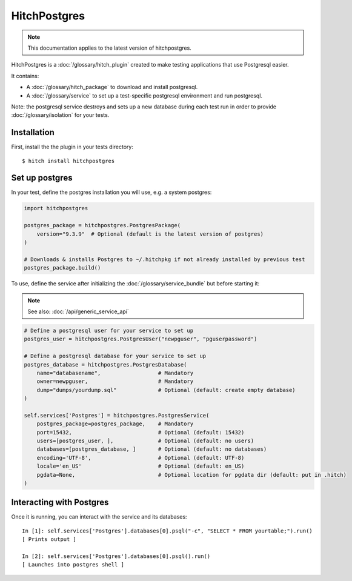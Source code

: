 HitchPostgres
=============

.. note::

    This documentation applies to the latest version of hitchpostgres.

HitchPostgres is a :doc:`/glossary/hitch_plugin` created to make testing applications that use Postgresql easier.

It contains:

* A :doc:`/glossary/hitch_package` to download and install postgresql.
* A :doc:`/glossary/service` to set up a test-specific postgresql environment and run postgresql.

Note: the postgresql service destroys and sets up a new database during each test run in order
to provide :doc:`/glossary/isolation` for your tests.

Installation
------------

First, install the the plugin in your tests directory::

    $ hitch install hitchpostgres


Set up postgres
---------------

In your test, define the postgres installation you will use, e.g. a system postgres:

.. code-block:: python

    import hitchpostgres

    postgres_package = hitchpostgres.PostgresPackage(
        version="9.3.9"  # Optional (default is the latest version of postgres)
    )

    # Downloads & installs Postgres to ~/.hitchpkg if not already installed by previous test
    postgres_package.build()


To use, define the service after initializing the :doc:`/glossary/service_bundle` but before starting it:

.. note::

    See also: :doc:`/api/generic_service_api`

.. code-block:: python

    # Define a postgresql user for your service to set up
    postgres_user = hitchpostgres.PostgresUser("newpguser", "pguserpassword")

    # Define a postgresql database for your service to set up
    postgres_database = hitchpostgres.PostgresDatabase(
        name="databasename",                  # Mandatory
        owner=newpguser,                      # Mandatory
        dump="dumps/yourdump.sql"             # Optional (default: create empty database)
    )

    self.services['Postgres'] = hitchpostgres.PostgresService(
        postgres_package=postgres_package,    # Mandatory
        port=15432,                           # Optional (default: 15432)
        users=[postgres_user, ],              # Optional (default: no users)
        databases=[postgres_database, ]       # Optional (default: no databases)
        encoding='UTF-8',                     # Optional (default: UTF-8)
        locale='en_US'                        # Optional (default: en_US)
        pgdata=None,                          # Optional location for pgdata dir (default: put in .hitch)
    )


Interacting with Postgres
-------------------------

Once it is running, you can interact with the service and its databases::

    In [1]: self.services['Postgres'].databases[0].psql("-c", "SELECT * FROM yourtable;").run()
    [ Prints output ]

    In [2]: self.services['Postgres'].databases[0].psql().run()
    [ Launches into postgres shell ]


